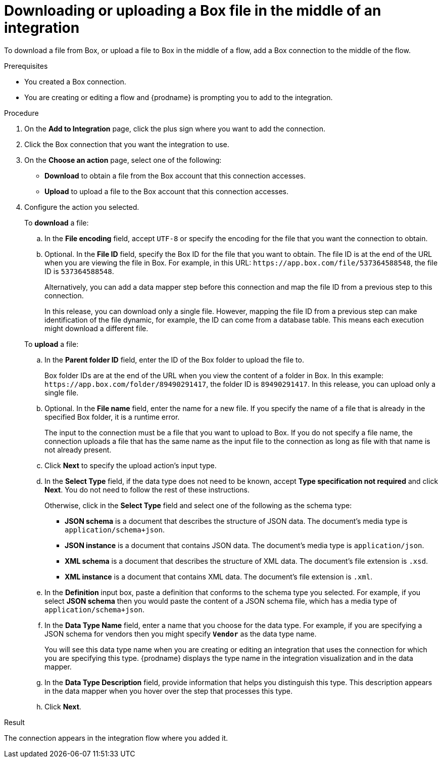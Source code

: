 // This module is included in the following assemblies:
// as_connecting-to-box.adoc

[id='adding-box-connection-middle_{context}']
= Downloading or uploading a Box file in the middle of an integration

To download a file from Box, or upload a file to Box in the middle of a flow,
add a Box connection to the middle of the flow. 

.Prerequisites
* You created a Box connection.
* You are creating or editing a flow and {prodname} is prompting you
to add to the integration.

.Procedure
. On the *Add to Integration* page, click the plus sign where you 
want to add the connection.
. Click the Box connection that you 
want the integration to use. 

. On the *Choose an action* page, select one of the following:

* *Download* to obtain a file from the Box account that this connection accesses.
* *Upload* to upload a file to the Box account that this connection accesses. 

. Configure the action you selected. 
+
To *download* a file: 

.. In the *File encoding* field, accept `UTF-8` or specify the encoding for 
the file that you want the connection to obtain. 
.. Optional. In the *File ID* field, specify the Box ID for the file that you want 
to obtain. The file ID is at the end of the URL when you are viewing the 
file in Box. For example, in this URL: `\https://app.box.com/file/537364588548`, 
the file ID is `537364588548`.
+
Alternatively, you can add a data mapper step before this connection 
and map the file ID from a previous step to this connection. 
+
In this release, you can download only a single file. 
However, mapping the file ID from a previous step can make identification of 
the file dynamic, for example, the ID can come from a database table. 
This means each execution might download a different file. 

+
To *upload* a file: 

.. In the *Parent folder ID* field, enter the ID of the Box folder to 
upload the file to. 
+
Box folder IDs are at the end of the URL when you view the content of a folder in Box.
In this example: `\https://app.box.com/folder/89490291417`, the folder 
ID is `89490291417`. In this release, you can upload only a single file. 
.. Optional. In the *File name* field, enter the name for a new file.
If you specify the name of a file that is already
in the specified Box folder, it is a runtime error.
+
The input to the connection must be a file that you want to upload 
to Box. If you do not specify a file name, the connection uploads a file 
that has the same name as the input file to the connection as long as 
file with that name is not already present. 
.. Click *Next* to specify the upload action's input type. 
.. In the *Select Type* field, if the data type does not need to be known, 
accept *Type specification not required* 
and click *Next*. You do not need to follow the rest of these
instructions. 
+
Otherwise, click in the *Select Type* field and select one of the following as the schema type:
+
* *JSON schema* is a document that describes the structure of JSON data.
The document's media type is `application/schema+json`. 
* *JSON instance* is a document that contains JSON data. The document's 
media type is `application/json`. 
* *XML schema* is a document that describes the structure of XML data.
The document's file extension is `.xsd`.
* *XML instance* is a document that contains XML data. The
document's file extension is `.xml`. 
.. In the *Definition* input box, paste a definition that conforms to the
schema type you selected. 
For example, if you select *JSON schema* then you would paste the content of
a JSON schema file, which has a media type of `application/schema+json`.
.. In the *Data Type Name* field, enter a name that you choose for the
data type. For example, if you are specifying a JSON schema for
vendors then you might specify `*Vendor*` as the data type name. 
+
You will see this data type name when you are creating 
or editing an integration that uses the connection
for which you are specifying this type. {prodname} displays the type name
in the integration visualization and in the data mapper. 
.. In the *Data Type Description* field, provide information that helps you
distinguish this type. This description appears in the data mapper when 
you hover over the step that processes this type. 
.. Click *Next*. 

.Result
The connection appears in the integration flow 
where you added it. 
